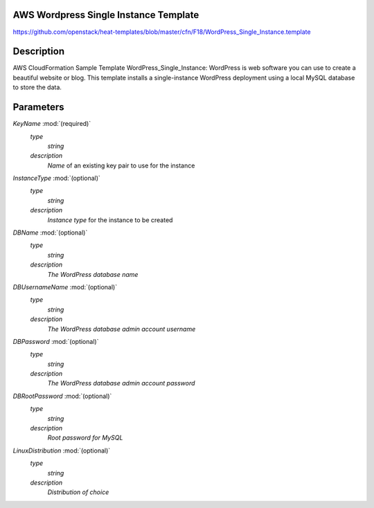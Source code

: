 ..
      Licensed under the Apache License, Version 2.0 (the "License"); you may
      not use this file except in compliance with the License. You may obtain
      a copy of the License at

          http://www.apache.org/licenses/LICENSE-2.0

      Unless required by applicable law or agreed to in writing, software
      distributed under the License is distributed on an "AS IS" BASIS, WITHOUT
      WARRANTIES OR CONDITIONS OF ANY KIND, either express or implied. See the
      License for the specific language governing permissions and limitations
      under the License.

AWS Wordpress Single Instance Template
--------------------------------------
https://github.com/openstack/heat-templates/blob/master/cfn/F18/WordPress_Single_Instance.template

Description
-----------
AWS CloudFormation Sample Template WordPress_Single_Instance: WordPress is web software you can use to create a beautiful website or blog. This template installs a single-instance WordPress deployment using a local MySQL database to store the data.


Parameters
----------
*KeyName* :mod:`(required)`
	*type*
		*string*
	*description*
		*Name* of an existing key pair to use for the instance
*InstanceType* :mod:`(optional)`
	*type*
		*string*
	*description*
		*Instance type* for the instance to be created
*DBName* :mod:`(optional)`
	*type*
		*string*
	*description*
		*The WordPress database name*
*DBUsernameName* :mod:`(optional)`
	*type*
		*string*
	*description*
		*The WordPress database admin account username*
*DBPassword* :mod:`(optional)`
	*type*
		*string*
	*description*
		*The WordPress database admin account password*
*DBRootPassword* :mod:`(optional)`
	*type*
		*string*
	*description*
		*Root password for MySQL*
*LinuxDistribution* :mod:`(optional)`
	*type*
		*string*
	*description*
		*Distribution of choice*
